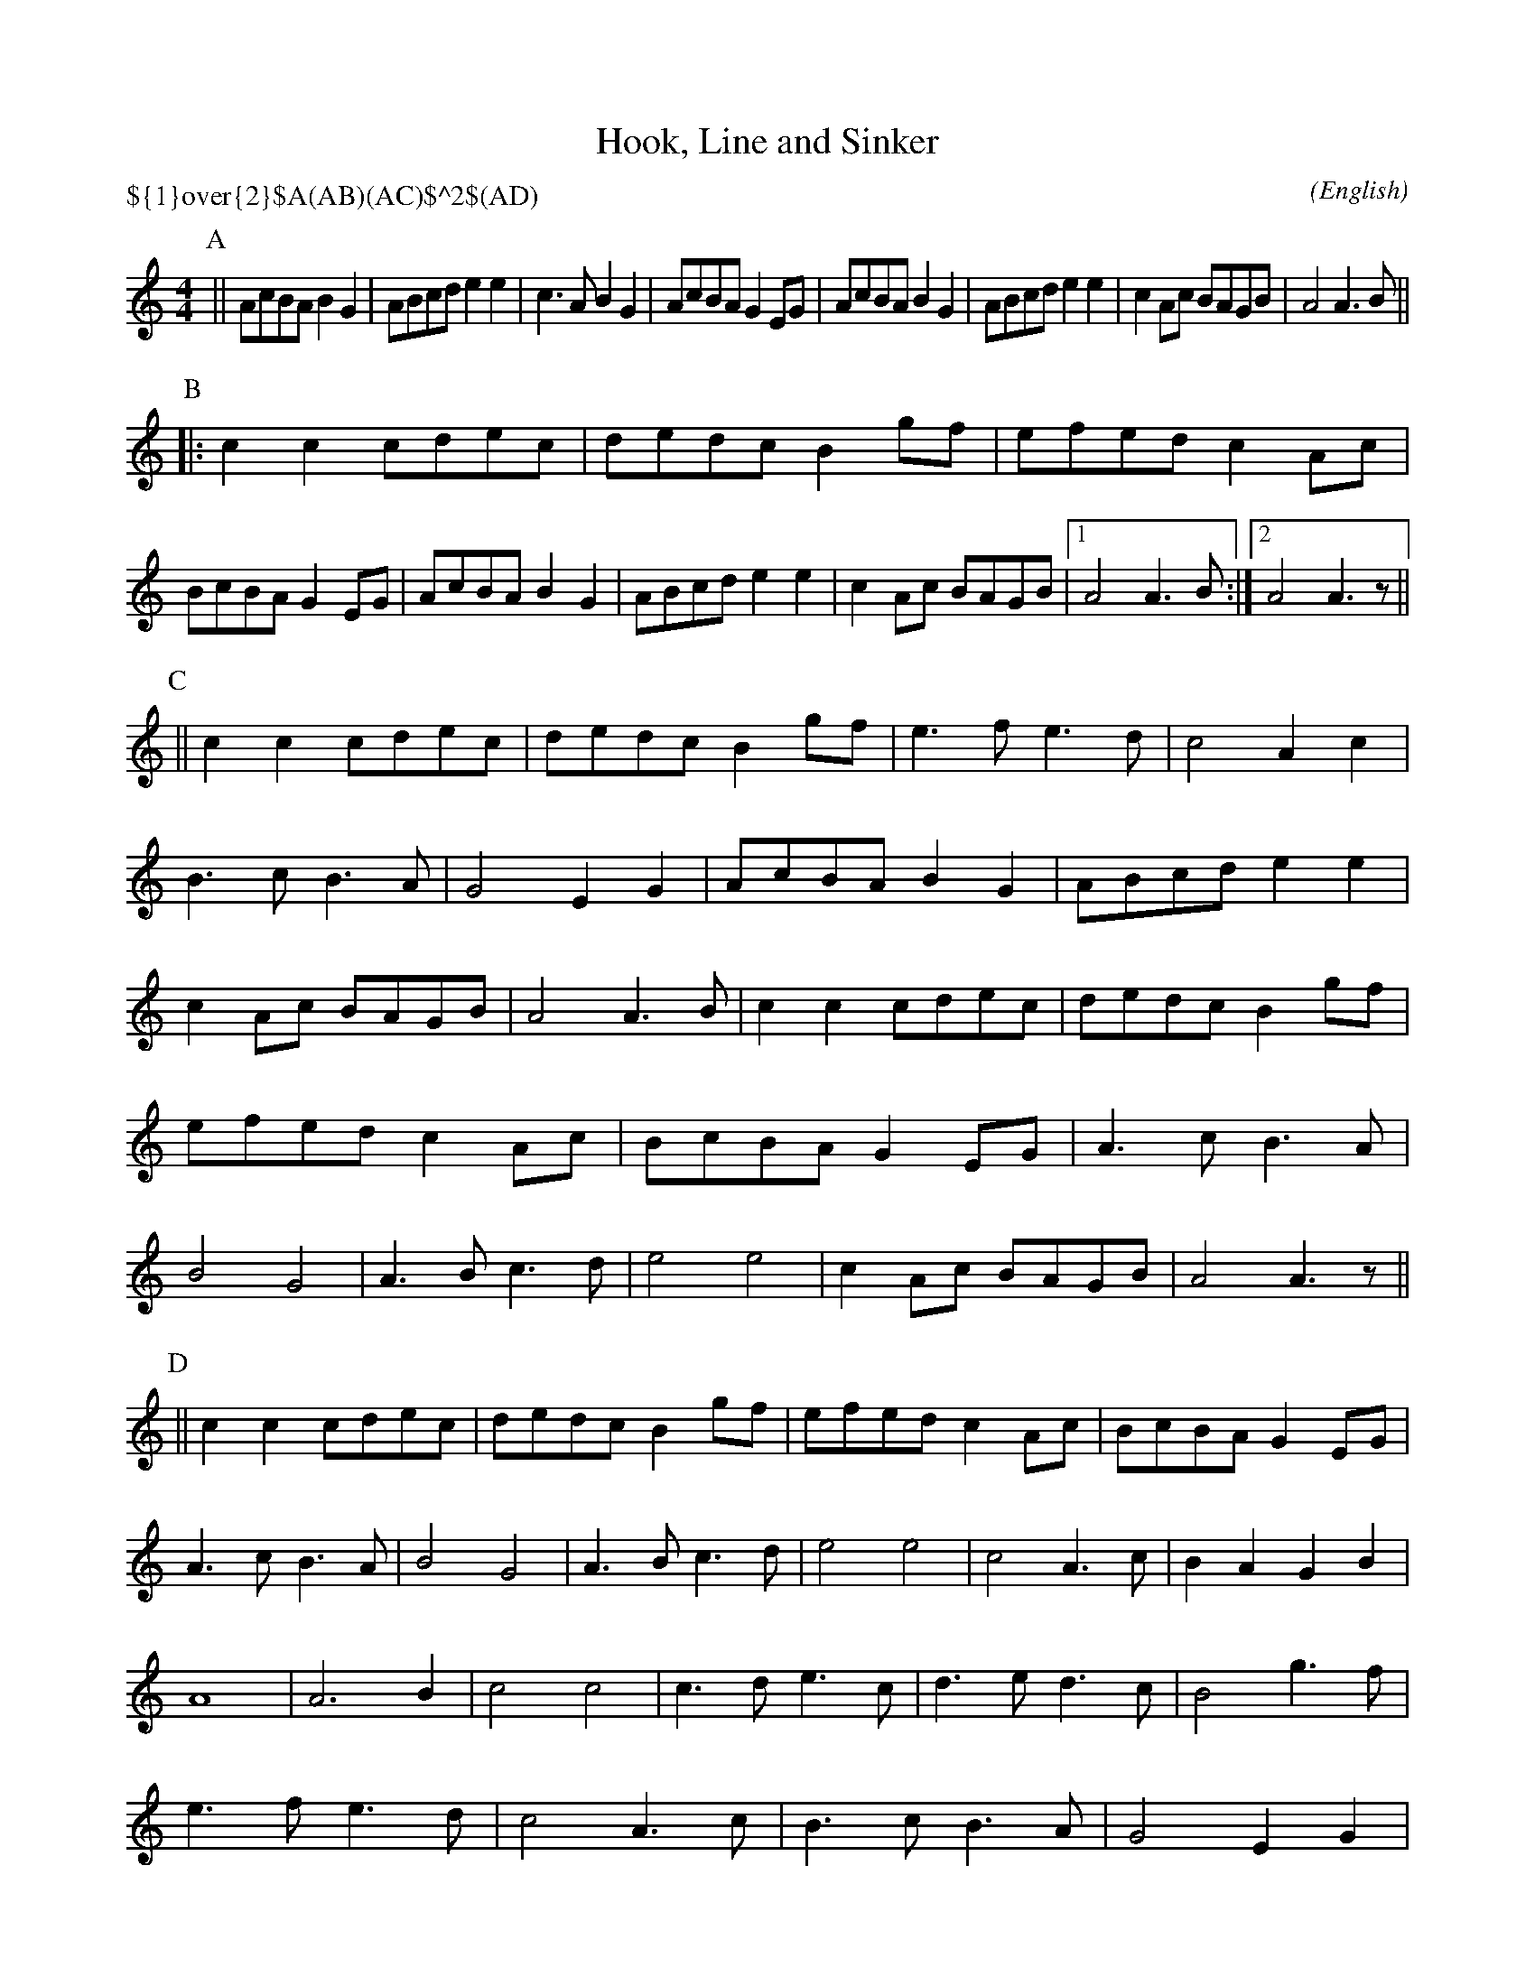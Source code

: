 X: 1
T:Hook, Line and Sinker
T:
M:4/4
C:
S:Beverly Buchanan
N:Dance by Andy Klapper (klapper@cs.uky.edu) and SBM
H: abcTranscriber Alex Boster <boster@acm.org> (Squash Beetle Morris)
A:Bledington
O:English
R:Reel
P:${1}\over{2}$A(AB)(AC)$^2$(AD)
%P:A.(AB).(AC)2.(AD)
L:1/8
K:Am
L:1/8
P:A
||AcBA B2 G2|ABcd e2 e2|c3 A B2 G2|AcBA G2 EG|\
AcBA B2 G2|ABcd e2 e2|c2 Ac BAGB|A4 A3 B||
P:B
|:c2 c2 cdec|dedc B2 gf|efed c2 Ac|BcBA G2 EG|\
AcBA B2 G2|ABcd e2 e2|c2 Ac BAGB|1 A4 A3 B:|2 A4 A3 z||
P:C
||c2 c2 cdec|dedc B2 gf|\
L:1/4
e>fe>d|c2 Ac|B>cB>A|G2 EG|\
L:1/8
AcBA B2 G2|ABcd e2 e2|c2 Ac BAGB|A4 A3 B|\
c2 c2 cdec|dedc B2 gf|efed c2 Ac|BcBA G2 EG|\
L:1/4
A>cB>A|B2 G2|A>Bc>d|e2 e2|\
L:1/8
c2 Ac BAGB|A4 A3 z||
P:D
||c2 c2 cdec|dedc B2 gf|efed c2 Ac|BcBA G2 EG|\
L:1/4
A>cB>A|B2 G2|A>Bc>d|e2 e2|c2 A>c|BAGB|A4|A3 B|\
c2 c2|c>de>c|d>ed>c|B2 g>f|e>fe>d|c2 A>c|B>cB>A|G2 EG|\
L:1/8
AcBA B2 G2|ABcd e2 e2|c2 Ac BAGB|A4 A3 z||
% Notes: The C and D are just the B part with slows.  For the C, bars 3-4 and
% bars 13-14 *of the B* are slowed.  For D part, bars 5-12 *of the B* are
% slowed.  The chording is just one quick suggestion from Beverly (who
% plays this on a piano accordion).

